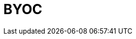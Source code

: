 = BYOC
:description: Learn how to create a Bring Your Own Cloud (BYOC) or Bring Your Own Virtual Private Cloud (BYOVPC) cluster.
:page-layout: index
:page-aliases: deploy:deployment-option/cloud/provision-a-byoc-cluster/index.adoc